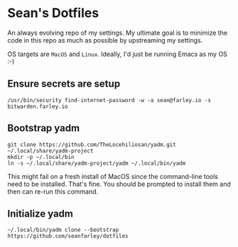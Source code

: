 * Sean's Dotfiles

An always evolving repo of my settings. My ultimate goal is to minimize the code
in this repo as much as possible by upstreaming my settings.

OS targets are =MacOS= and =Linux=. Ideally, I'd just be running Emacs as my OS
:-)

** Ensure secrets are setup

#+begin_src
/usr/bin/security find-internet-password -w -a sean@farley.io -s bitwarden.farley.io
#+end_src

** Bootstrap yadm

#+begin_src
git clone https://github.com/TheLocehiliosan/yadm.git ~/.local/share/yadm-project
mkdir -p ~/.local/bin
ln -s ~/.local/share/yadm-project/yadm ~/.local/bin/yadm
#+end_src

This might fail on a fresh install of MacOS since the command-line tools need to
be installed. That's fine. You should be prompted to install them and then can
re-run this command.

** Initialize yadm

#+begin_src
~/.local/bin/yadm clone --bootstrap https://github.com/seanfarley/dotfiles
#+end_src
